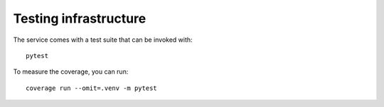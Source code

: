 .. _page-testing:

Testing infrastructure
======================

The service comes with a test suite that can be invoked with::

    pytest

To measure the coverage, you can run::

    coverage run --omit=.venv -m pytest


